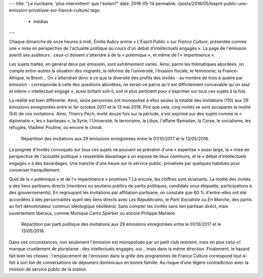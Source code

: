 ---
title: "Le nucléaire, 'plus intermittent' que l'éolien?"
date: 2018-05-14
permalink: /posts/2018/05/lesprit-public-une-emission-privatisee-sur-france-culture/
tags:
  - médias
---


Chaque dimanche de onze heures à midi, Émilie Aubry anime « L'Esprit Public » sur *France Culture*, présentée comme une « mise en perspective de l'actualité politique au cours d'un débat d'intellectuels engagés ». La page de l'émission avertit ses auditeurs : ceux-ci doivent s'attendre à de la « polémique », et même de l'« impertinence ».

.. TEASER_END

Les sujets traités, en général deux par émission, sont extrêmement variés. Ainsi, parmi les thématiques abordées, on compte entre-autres la situation des migrants, la réforme de l'université, l'évasion fiscale, le féminisme, la France-Afrique, le Brexit... On s'attendrait donc à ce que la diversité des profils des invités - au nombre de trois à quatre par émission - corresponde à celle des questions abordées, ne serait-ce parce qu'il est difficilement concevable qu'un seul et même « intellectuel engagé », aussi brillant soit-il, soit le plus pertinent pour s'exprimer sur tous ces sujets à la fois.

La réalité est bien différente. Ainsi, seize personnes ont monopolisé à elles seules la totalité des invitations (110) aux 29 émissions enregistrées entre le 1er octobre 2017 et le 13 mai 2018. Pire que cela, cinq invités se sont accaparés la moitié (54) de ces invitations. Ainsi, Thierry Pech, invité douze fois sur la période, s'est exprimé sur des sujets comme la « diplomatie », les « banlieues », la Syrie, l'Université, le terrorisme, la Libye, l'affaire Ramadan, la Corse, le socialisme, les réfugiés, Vladimir Poutine, ou encore le climat.

.. figure:: /images/lesprit-public/invites.png

   Répartition des invitations aux 29 émissions enregistrées entre le 01/10/2017 et le 13/05/2018.

La poignée d'invités convoqués sur tous ces sujets ne pouvant se prévaloir d'une « expertise » aussi large, la « mise en perspective de l'actualité politique » ressemble davantage à un exposé de lieux communs, et le « débat d'intellectuels engagés » à des bavardages. Une tranche d'une heure sur le service public, privatisée par quelques habitués pour converser tranquillement.

Quid de la « polémique » et de l'« impertinence » promises ? Là encore, les chiffres sont éclairants. La moitié des invités a des liens partisans directs (membres ou soutiens publics de partis politiques, candidats sous étiquette, participations à des gouvernements). En regroupant les invitations par affiliation partisane, on constate que 60 % d'entre-elles ont été accordées à des personnalités ayant des liens directs avec *Les Républicains*, le *Parti Socialiste* ou *En Marche*, des partis au fort dénominateur commun idéologique néolibéral. Sans compter les invités sans lien partisan direct, mais ouvertement libéraux, comme Monique Canto Sperber ou encore Philippe Manière. 

.. figure:: /images/lesprit-public/partis.png

   Répartition par parti politique des invitations aux 29 émissions enregistrées entre le 01/10/2017 et le 13/05/2018. 

Dans ces circonstances, non seulement l'émission est monopolisée par un petit club restreint, mais en plus celui-ci manque cruellement de pluralisme : des intellectuels engagés, oui... mais dans la même direction. Finalement, le hasard fait bien les choses : l'emplacement de l'émission dans la grille des programmes de France Culture correspond tout-à-fait à son ton de conversations de déjeuners dominicaux en bonne famille. Au risque d'une légère contradiction avec la mission de service public de la station.